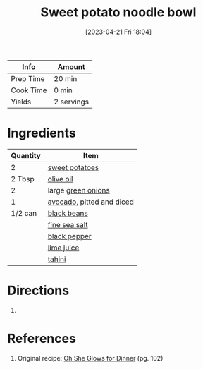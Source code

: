 :PROPERTIES:
:ID:       25607c3e-f880-4fce-b424-4f98b4e1fc49
:END:
#+TITLE: Sweet potato noodle bowl
#+DATE: [2023-04-21 Fri 18:04]
#+LAST_MODIFIED: [2023-04-29 Sat 12:03]
#+FILETAGS: :entree:vegan:recipes:

| Info      | Amount     |
|-----------+------------|
| Prep Time | 20 min     |
| Cook Time | 0 min      |
| Yields    | 2 servings |

* Ingredients

  | Quantity | Item                      |
  |----------+---------------------------|
  |        2 | [[id:8f199dec-d073-44dc-9225-a8b2d33c1bd2][sweet potatoes]]            |
  |   2 Tbsp | [[id:a3cbe672-676d-4ce9-b3d5-2ab7cdef6810][olive oil]]                 |
  |        2 | large [[id:1a3ef043-075e-45ac-af8a-02dfee2bc251][green onions]]        |
  |        1 | [[id:89016951-c43f-4a15-9f44-8430793f9529][avocado]], pitted and diced |
  |  1/2 can | [[id:285345d6-78f4-42cd-af32-0738783c781d][black beans]]               |
  |          | [[id:0072c0fd-c843-44b6-92de-27f3e7845c52][fine sea salt]]             |
  |          | [[id:68516e6c-ad08-45fd-852b-ba45ce50a68b][black pepper]]              |
  |          | [[id:4728f717-972e-46f4-9eb3-d847be411c3a][lime juice]]                |
  |          | [[id:0f07f0ef-525c-4456-a534-c58bcf2c1e02][tahini]]                    |

* Directions

  1.

* References

  1. Original recipe: [[id:e3a5fd0e-055f-40b3-86d8-1d073b379478][Oh She Glows for Dinner]] (pg. 102)

